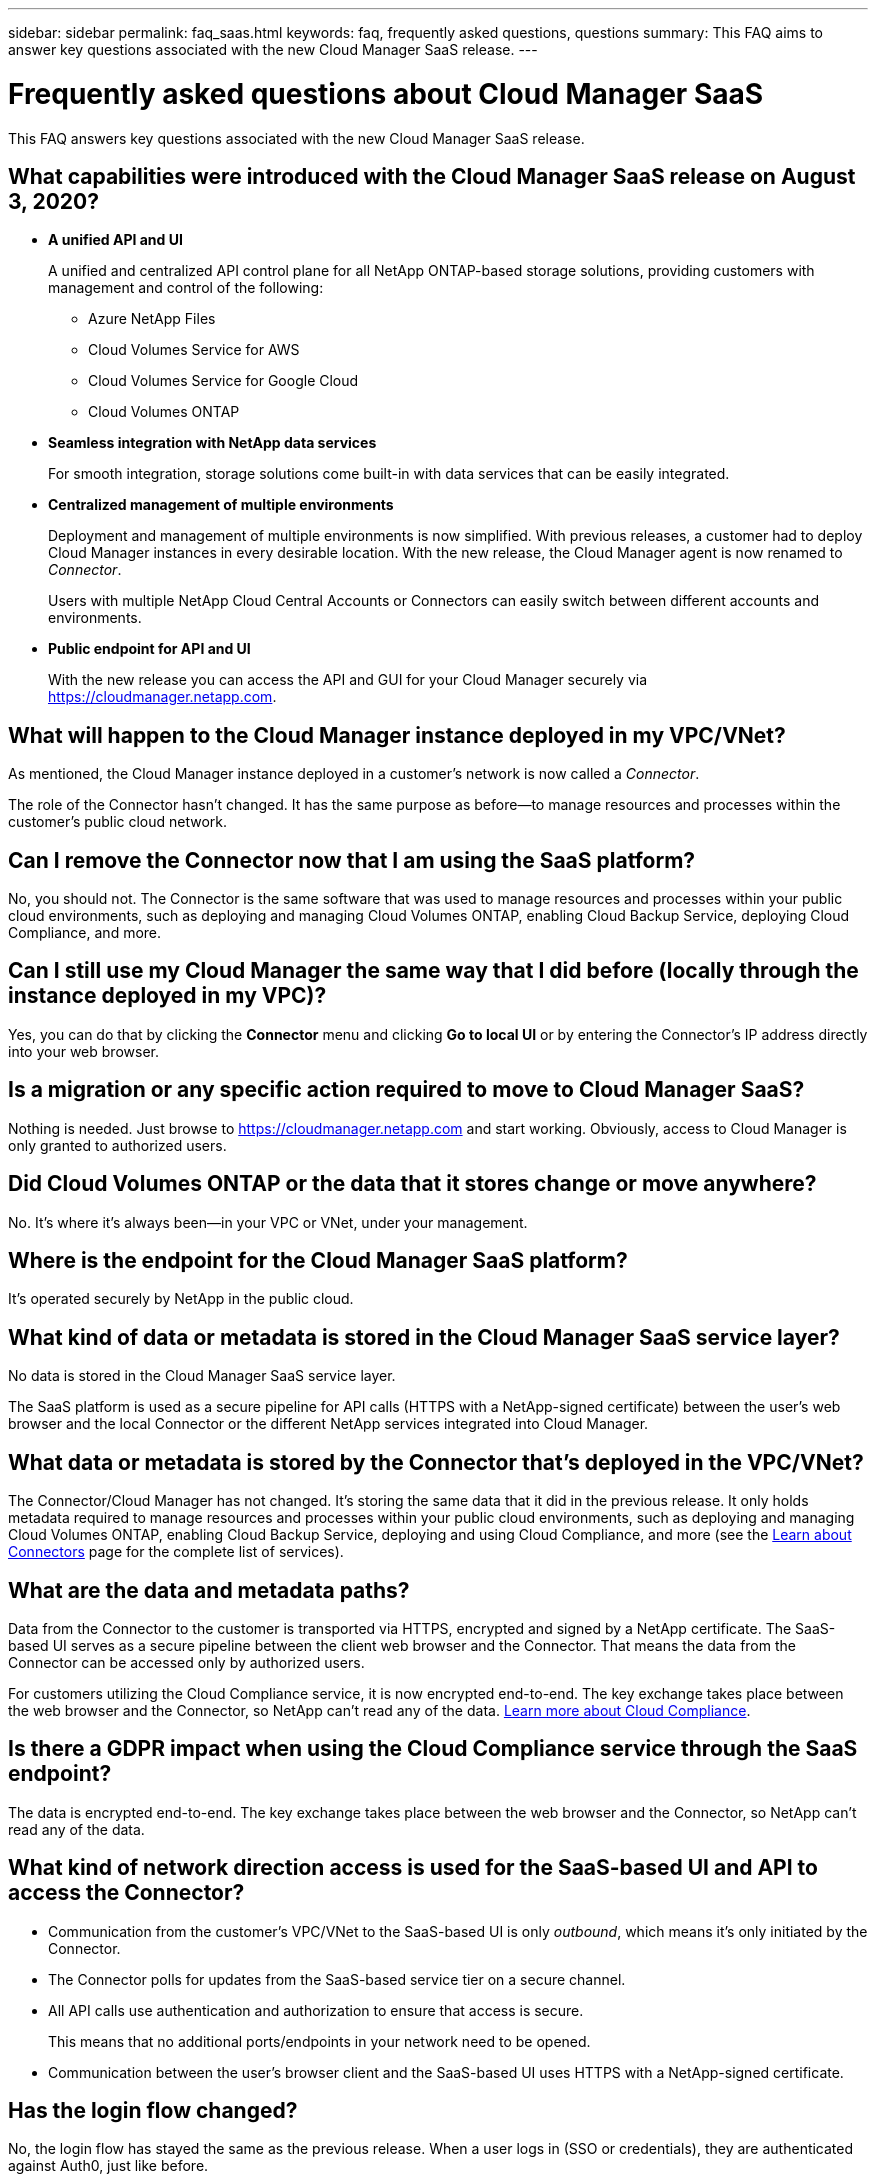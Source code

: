 ---
sidebar: sidebar
permalink: faq_saas.html
keywords: faq, frequently asked questions, questions
summary: This FAQ aims to answer key questions associated with the new Cloud Manager SaaS release.
---

= Frequently asked questions about Cloud Manager SaaS
:hardbreaks:
:nofooter:
:icons: font
:linkattrs:
:imagesdir: ./media/

[.lead]
This FAQ answers key questions associated with the new Cloud Manager SaaS release.

== What capabilities were introduced with the Cloud Manager SaaS release on August 3, 2020?

* *A unified API and UI*
+
A unified and centralized API control plane for all NetApp ONTAP-based storage solutions, providing customers with management and control of the following:
+
** Azure NetApp Files
** Cloud Volumes Service for AWS
** Cloud Volumes Service for Google Cloud
** Cloud Volumes ONTAP

* *Seamless integration with NetApp data services*
+
For smooth integration, storage solutions come built-in with data services that can be easily integrated.

* *Centralized management of multiple environments*
+
Deployment and management of multiple environments is now simplified. With previous releases, a customer had to deploy Cloud Manager instances in every desirable location. With the new release, the Cloud Manager agent is now renamed to _Connector_.
+
Users with multiple NetApp Cloud Central Accounts or Connectors can easily switch between different accounts and environments.

* *Public endpoint for API and UI*
+
With the new release you can access the API and GUI for your Cloud Manager securely via  https://cloudmanager.netapp.com.

== What will happen to the Cloud Manager instance deployed in my VPC/VNet?

As mentioned, the Cloud Manager instance deployed in a customer’s network is now called a _Connector_.

The role of the Connector hasn't changed. It has the same purpose as before--to manage resources and processes within the customer’s public cloud network.

== Can I remove the Connector now that I am using the SaaS platform?

No, you should not. The Connector is the same software that was used to manage resources and processes within your public cloud environments, such as deploying and managing Cloud Volumes ONTAP, enabling Cloud Backup Service, deploying Cloud Compliance, and more.

== Can I still use my Cloud Manager the same way that I did before (locally through the instance deployed in my VPC)?

Yes, you can do that by clicking the *Connector* menu and clicking *Go to local UI* or by entering the Connector’s IP address directly into your web browser.

== Is a migration or any specific action required to move to Cloud Manager SaaS?

Nothing is needed. Just browse to https://cloudmanager.netapp.com and start working. Obviously, access to Cloud Manager is only granted to authorized users.

== Did Cloud Volumes ONTAP or the data that it stores change or move anywhere?

No. It’s where it's always been--in your VPC or VNet, under your management.

== Where is the endpoint for the Cloud Manager SaaS platform?

It's operated securely by NetApp in the public cloud.

== What kind of data or metadata is stored in the Cloud Manager SaaS service layer?

No data is stored in the Cloud Manager SaaS service layer.

The SaaS platform is used as a secure pipeline for API calls (HTTPS with a NetApp-signed certificate) between the user’s web browser and the local Connector or the different NetApp services integrated into Cloud Manager.

== What data or metadata is stored by the Connector that’s deployed in the VPC/VNet?

The Connector/Cloud Manager has not changed. It’s storing the same data that it did in the previous release. It only holds metadata required to manage resources and processes within your public cloud environments, such as deploying and managing Cloud Volumes ONTAP, enabling Cloud Backup Service, deploying and using Cloud Compliance, and more (see the link:concept_connectors.html[Learn about Connectors] page for the complete list of services).

== What are the data and metadata paths?

Data from the Connector to the customer is transported via HTTPS, encrypted and signed by a NetApp certificate. The SaaS-based UI serves as a secure pipeline between the client web browser and the Connector. That means the data from the Connector can be accessed only by authorized users.

For customers utilizing the Cloud Compliance service, it is now encrypted end-to-end. The key exchange takes place between the web browser and the Connector, so NetApp can’t read any of the data. https://cloud.netapp.com/cloud-compliance[Learn more about Cloud Compliance^].

== Is there a GDPR impact when using the Cloud Compliance service through the SaaS endpoint?

The data is encrypted end-to-end. The key exchange takes place between the web browser and the Connector, so NetApp can’t read any of the data.

== What kind of network direction access is used for the SaaS-based UI and API to access the Connector?

* Communication from the customer’s VPC/VNet to the SaaS-based UI is only _outbound_, which means it's only initiated by the Connector.

* The Connector polls for updates from the SaaS-based service tier on a secure channel.

* All API calls use authentication and authorization to ensure that access is secure.
+
This means that no additional ports/endpoints in your network need to be opened.

* Communication between the user's browser client and the SaaS-based UI uses HTTPS with a NetApp-signed certificate.

== Has the login flow changed?

No, the login flow has stayed the same as the previous release. When a user logs in (SSO or credentials), they are authenticated against Auth0, just like before.

Note the following:

* If SSO or Federation is in place, the same security procedures that were being used are still in place. Access is federation at your company's facility. When utilizing federated access, you can add MFA (at your company’s discretion) for heightened security.

* There are no changes to roles or permissions. Only users who are registered with the Cloud Central account can access the SaaS-based endpoints.

* Usage of Incognito Mode or a configuration where 3rd party cookies are not allowed in your client browser is currently not supported.

== Is the SaaS-based Cloud Manager compliant (SOC2, FedRAMP, etc.)?

Cloud Manager is in the process of obtaining SOC2 certification.

To comply with FedRAMP certification, the SaaS-based UI is not enabled for customers who require FedRAMP.
